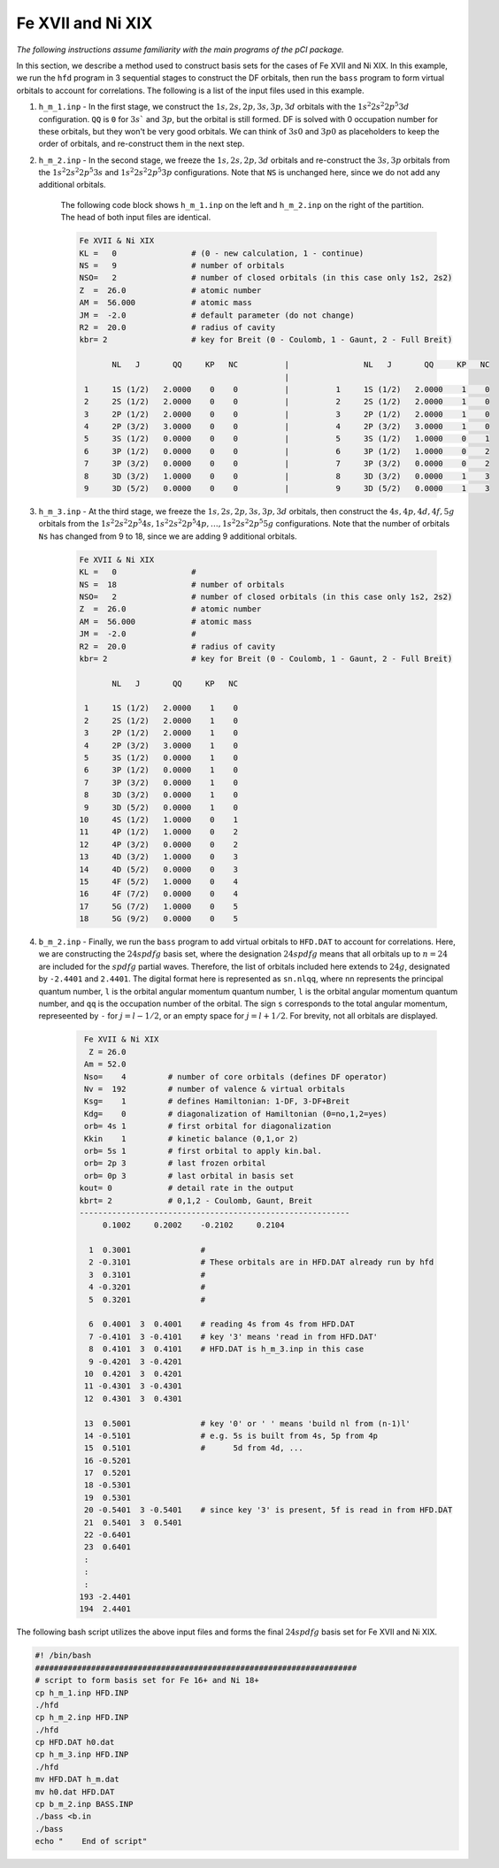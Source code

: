 Fe XVII and Ni XIX
==================

*The following instructions assume familiarity with the main programs of the pCI package.*

In this section, we describe a method used to construct basis sets for the cases of Fe XVII and Ni XIX. In this example, we run the ``hfd`` program in 3 sequential stages to construct the DF orbitals, then run the ``bass`` program to form virtual orbitals to account for correlations. The following is a list of the input files used in this example.

1. ``h_m_1.inp`` - In the first stage, we construct the :math:`1s, 2s, 2p, 3s, 3p, 3d` orbitals with the :math:`1s^2 2s^2 2p^5 3d` configuration. ``QQ`` is ``0`` for :math:`3s`` and :math:`3p`, but the orbital is still formed. DF is solved with 0 occupation number for these orbitals, but they won't be very good orbitals. We can think of :math:`3s0` and :math:`3p0` as placeholders to keep the order of orbitals, and re-construct them in the next step.

2. ``h_m_2.inp`` - In the second stage, we freeze the :math:`1s, 2s, 2p, 3d` orbitals and re-construct the :math:`3s, 3p` orbitals from the :math:`1s^2 2s^2 2p^5 3s` and :math:`1s^2 2s^2 2p^5 3p` configurations. Note that ``NS`` is unchanged here, since we do not add any additional orbitals.

    The following code block shows ``h_m_1.inp`` on the left and ``h_m_2.inp`` on the right of the partition. The head of both input files are identical. 

    .. code-block:: 

        Fe XVII & Ni XIX
        KL =   0                # (0 - new calculation, 1 - continue)
        NS =   9                # number of orbitals
        NSO=   2                # number of closed orbitals (in this case only 1s2, 2s2)
        Z  =  26.0              # atomic number
        AM =  56.000            # atomic mass
        JM =  -2.0              # default parameter (do not change)
        R2 =  20.0              # radius of cavity
        kbr= 2                  # key for Breit (0 - Coulomb, 1 - Gaunt, 2 - Full Breit)
        
               NL   J       QQ     KP   NC          |                NL   J       QQ     KP   NC
                                                    |
         1     1S (1/2)   2.0000    0    0          |          1     1S (1/2)   2.0000    1    0
         2     2S (1/2)   2.0000    0    0          |          2     2S (1/2)   2.0000    1    0
         3     2P (1/2)   2.0000    0    0          |          3     2P (1/2)   2.0000    1    0
         4     2P (3/2)   3.0000    0    0          |          4     2P (3/2)   3.0000    1    0
         5     3S (1/2)   0.0000    0    0          |          5     3S (1/2)   1.0000    0    1
         6     3P (1/2)   0.0000    0    0          |          6     3P (1/2)   1.0000    0    2
         7     3P (3/2)   0.0000    0    0          |          7     3P (3/2)   0.0000    0    2
         8     3D (3/2)   1.0000    0    0          |          8     3D (3/2)   0.0000    1    3
         9     3D (5/2)   0.0000    0    0          |          9     3D (5/2)   0.0000    1    3
        
        
3. ``h_m_3.inp`` - At the third stage, we freeze the :math:`1s, 2s, 2p, 3s, 3p, 3d` orbitals, then construct the :math:`4s, 4p, 4d, 4f, 5g` orbitals from the :math:`1s^2 2s^2 2p^5 4s, 1s^2 2s^2 2p^5 4p, \dots, 1s^2 2s^2 2p^5 5g` configurations. Note that the number of orbitals ``Ns`` has changed from 9 to 18, since we are adding 9 additional orbitals. 

    .. code-block:: 

        Fe XVII & Ni XIX
        KL =   0                #    
        NS =  18                # number of orbitals   
        NSO=   2                # number of closed orbitals (in this case only 1s2, 2s2)   
        Z  =  26.0              # atomic number     
        AM =  56.000            # atomic mass       
        JM =  -2.0              #     
        R2 =  20.0              # radius of cavity     
        kbr= 2                  # key for Breit (0 - Coulomb, 1 - Gaunt, 2 - Full Breit) 

               NL   J       QQ     KP   NC

         1     1S (1/2)   2.0000    1    0
         2     2S (1/2)   2.0000    1    0
         3     2P (1/2)   2.0000    1    0
         4     2P (3/2)   3.0000    1    0
         5     3S (1/2)   0.0000    1    0
         6     3P (1/2)   0.0000    1    0
         7     3P (3/2)   0.0000    1    0
         8     3D (3/2)   0.0000    1    0
         9     3D (5/2)   0.0000    1    0
        10     4S (1/2)   1.0000    0    1
        11     4P (1/2)   1.0000    0    2
        12     4P (3/2)   0.0000    0    2
        13     4D (3/2)   1.0000    0    3
        14     4D (5/2)   0.0000    0    3     
        15     4F (5/2)   1.0000    0    4
        16     4F (7/2)   0.0000    0    4
        17     5G (7/2)   1.0000    0    5
        18     5G (9/2)   0.0000    0    5


4. ``b_m_2.inp`` - Finally, we run the ``bass`` program to add virtual orbitals to ``HFD.DAT`` to account for correlations. Here, we are constructing the :math:`24spdfg` basis set, where the designation :math:`24spdfg` means that all orbitals up to :math:`n=24` are included for the :math:`spdfg` partial waves. Therefore, the list of orbitals included here extends to :math:`24g`, designated by ``-2.4401`` and ``2.4401``. The digital format here is represented as ``sn.nlqq``, where ``nn`` represents the principal quantum number, ``l`` is the orbital angular momentum quantum number, ``l`` is the orbital angular momentum quantum number, and ``qq`` is the occupation number of the orbital. The sign ``s`` corresponds to the total angular momentum, represeented by ``-`` for :math:`j=l-1/2`, or an empty space for :math:`j=l+1/2`. For brevity, not all orbitals are displayed. 

    .. code-block:: 

         Fe XVII & Ni XIX
          Z = 26.0
         Am = 52.0
         Nso=    4         # number of core orbitals (defines DF operator)
         Nv =  192         # number of valence & virtual orbitals
         Ksg=    1         # defines Hamiltonian: 1-DF, 3-DF+Breit
         Kdg=    0         # diagonalization of Hamiltonian (0=no,1,2=yes)
         orb= 4s 1         # first orbital for diagonalization
         Kkin    1         # kinetic balance (0,1,or 2)
         orb= 5s 1         # first orbital to apply kin.bal.
         orb= 2p 3         # last frozen orbital
         orb= 0p 3         # last orbital in basis set
        kout= 0            # detail rate in the output
        kbrt= 2            # 0,1,2 - Coulomb, Gaunt, Breit
        ----------------------------------------------------------
             0.1002     0.2002    -0.2102     0.2104
        
          1  0.3001               # 
          2 -0.3101               # These orbitals are in HFD.DAT already run by hfd
          3  0.3101               # 
          4 -0.3201               # 
          5  0.3201               # 
                              
          6  0.4001  3  0.4001    # reading 4s from 4s from HFD.DAT
          7 -0.4101  3 -0.4101    # key '3' means 'read in from HFD.DAT'
          8  0.4101  3  0.4101    # HFD.DAT is h_m_3.inp in this case
          9 -0.4201  3 -0.4201    
         10  0.4201  3  0.4201    
         11 -0.4301  3 -0.4301
         12  0.4301  3  0.4301
                              
         13  0.5001               # key '0' or ' ' means 'build nl from (n-1)l'
         14 -0.5101               # e.g. 5s is built from 4s, 5p from 4p
         15  0.5101               #      5d from 4d, ...
         16 -0.5201    
         17  0.5201     
         18 -0.5301    
         19  0.5301     
         20 -0.5401  3 -0.5401    # since key '3' is present, 5f is read in from HFD.DAT
         21  0.5401  3  0.5401 
         22 -0.6401    
         23  0.6401     
         :
         :
         :
        193 -2.4401
        194  2.4401

The following bash script utilizes the above input files and forms the final :math:`24spdfg` basis set for Fe XVII and Ni XIX.

.. code-block:: 

    #! /bin/bash 
    #####################################################################
    # script to form basis set for Fe 16+ and Ni 18+
    cp h_m_1.inp HFD.INP    
    ./hfd                   
    cp h_m_2.inp HFD.INP     
    ./hfd                     
    cp HFD.DAT h0.dat          
    cp h_m_3.inp HFD.INP       
    ./hfd                       
    mv HFD.DAT h_m.dat        
    mv h0.dat HFD.DAT          
    cp b_m_2.inp BASS.INP    
    ./bass <b.in              
    ./bass                    
    echo "    End of script"
    
